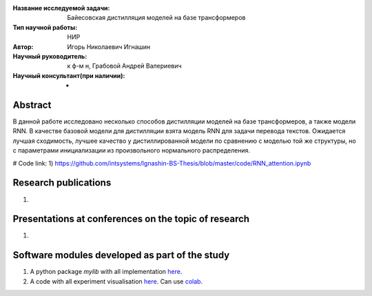 |test| |codecov| |docs|

.. |test| image:: https://github.com/intsystems/ProjectTemplate/workflows/test/badge.svg
    :target: https://github.com/intsystems/ProjectTemplate/tree/master
    :alt: Test status
    
.. |codecov| image:: https://img.shields.io/codecov/c/github/intsystems/ProjectTemplate/master
    :target: https://app.codecov.io/gh/intsystems/ProjectTemplate
    :alt: Test coverage
    
.. |docs| image:: https://github.com/intsystems/ProjectTemplate/workflows/docs/badge.svg
    :target: https://intsystems.github.io/ProjectTemplate/
    :alt: Docs status


.. class:: center

    :Название исследуемой задачи: Байесовская дистилляция моделей на базе трансформеров
    :Тип научной работы: НИР
    :Автор: Игорь Николаевич Игнашин
    :Научный руководитель: к ф-м н, Грабовой Андрей Валериевич
    :Научный консультант(при наличии): -

Abstract
========
В данной работе исследовано несколько способов дистилляции моделей на базе трансформеров, а также модели RNN. В качестве базовой модели для дистилляции взята модель RNN для задачи перевода текстов. Ожидается лучшая сходимость, лучшее качество у дистиллированной модели по сравнению с моделью той же структуры, но с параметрами инициализации из произвольного нормального распределения. 

# Code link:
1) https://github.com/intsystems/Ignashin-BS-Thesis/blob/master/code/RNN_attention.ipynb



Research publications
===============================
1. 

Presentations at conferences on the topic of research
================================================
1. 

Software modules developed as part of the study
======================================================
1. A python package *mylib* with all implementation `here <https://github.com/intsystems/ProjectTemplate/tree/master/src>`_.
2. A code with all experiment visualisation `here <https://github.comintsystems/ProjectTemplate/blob/master/code/main.ipynb>`_. Can use `colab <http://colab.research.google.com/github/intsystems/ProjectTemplate/blob/master/code/main.ipynb>`_.
